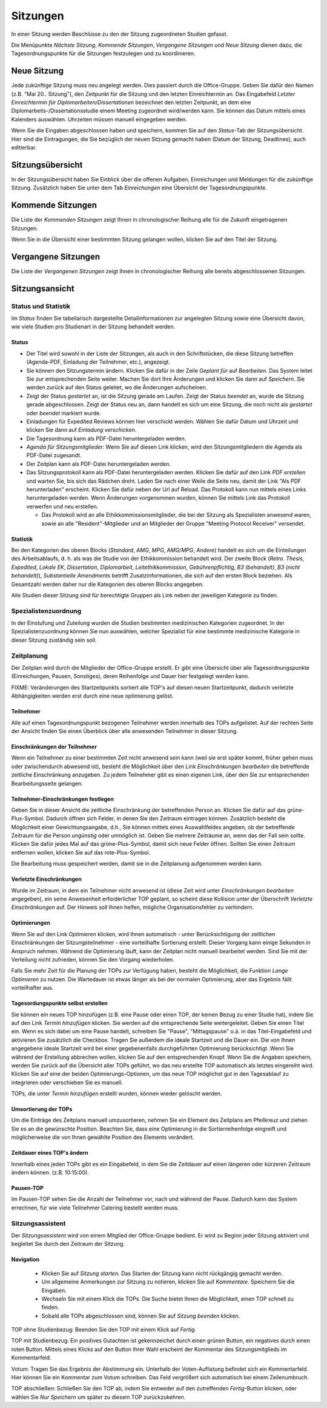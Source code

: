 =========
Sitzungen
=========

In einer Sitzung werden Beschlüsse zu den der Sitzung zugeordneten Studien gefasst.

Die Menüpunkte *Nächste Sitzung*, *Kommende Sitzungen*, *Vergangene Sitzungen* und *Neue Sitzung* dienen dazu, die Tagesordnungspunkte für die Sitzungen festzulegen und zu koordinieren.

Neue Sitzung
============

Jede zukünftige Sitzung muss neu angelegt werden. Dies passiert durch die Office-Gruppe. Geben Sie dafür den Namen (z.B. "Mai 20.. Sitzung"), den Zeitpunkt für die Sitzung und den letzten Einreichtermin an. Das Eingabefeld *Letzter Einreichtermin für Diplomarbeiten/Dissertationen* bezeichnet den letzten Zeitpunkt, an dem eine Diplomarbeits-/Dissertationsstudie einem Meeting zugeordnet wird/werden kann. Sie können das Datum mittels eines Kalenders auswählen. Uhrzeiten müssen manuell eingegeben werden.

Wenn Sie die Eingaben abgeschlossen haben und speichern, kommen Sie auf den *Status*-Tab der Sitzungsübersicht. Hier sind die Eintragungen, die Sie bezüglich der neuen Sitzung gemacht haben (Datum der Sitzung, Deadlines), auch editierbar. 

Sitzungsübersicht
=================

In der Sitzungsübersicht haben Sie Einblick über die offenen Aufgaben, Einreichungen und Meldungen für die zukünftige Sitzung. Zusätzlich haben Sie unter dem Tab *Einreichungen* eine Übersicht der Tagesordnungspunkte.

Kommende Sitzungen
==================

Die Liste der *Kommenden Sitzungen* zeigt Ihnen in chronologischer Reihung alle für die Zukunft eingetragenen Sitzungen.

Wenn Sie in die Übersicht einer bestimmten Sitzung gelangen wollen, klicken Sie auf den Titel der Sitzung.

Vergangene Sitzungen
====================

Die Liste der *Vergangenen Sitzungen* zeigt Ihnen in chronologischer Reihung alle bereits abgeschlossenen Sitzungen.

Sitzungsansicht
===============

Status und Statistik
++++++++++++++++++++

Im *Status* finden Sie tabellarisch dargestellte Detailinformationen zur angelegten Sitzung sowie eine Übersicht davon, wie viele Studien pro Studienart in der Sitzung behandelt werden.

Status
------

- Der Titel wird sowohl in der Liste der Sitzungen, als auch in den Schriftstücken, die diese Sitzung betreffen (Agenda-PDF, Einladung der Teilnehmer, etc.), angezeigt.

- Sie können den Sitzungstermin ändern. Klicken Sie dafür in der Zeile *Geplant für* auf *Bearbeiten*. Das System leitet Sie zur entsprechenden Seite weiter. Machen Sie dort Ihre Änderungen und klicken Sie dann auf *Speichern*. Sie werden zurück auf den Status geleitet, wo die Änderungen aufscheinen. 

- Zeigt der Status *gestartet* an, ist die Sitzung gerade am Laufen. Zeigt der Status *beendet* an, wurde die Sitzung gerade abgeschlossen. Zeigt der Status *neu* an, dann handelt es sich um eine Sitzung, die noch nicht als *gestartet* oder *beendet* markiert wurde.

- Einladungen für Expedited Reviews können hier verschickt werden. Wählen Sie dafür Datum und Uhrzeit und klicken Sie dann auf *Einladung verschicken*.

- Die Tagesordnung kann als PDF-Datei heruntergeladen werden. 

- *Agenda für Sitzungsmitglieder*: Wenn Sie auf diesen Link klicken, wird den Sitzungsmitgliedern die Agenda als PDF-Datei zugesandt.

- Der Zeitplan kann als PDF-Datei heruntergeladen werden.

- Das Sitzungsprotokoll kann als PDF-Datei heruntergeladen werden. Klicken Sie dafür auf den Link *PDF erstellen* und warten Sie, bis sich das Rädchen dreht. Laden Sie nach einer Weile die Seite neu, damit der Link "Als PDF herunterladen" erscheint. Klicken Sie dafür neben der Url auf Reload. Das Protokoll kann nun mittels eines Links heruntergeladen werden. Wenn Änderungen vorgenommen wurden, können Sie mittels Link das Protokoll verwerfen und neu erstellen.

  - Das Protokoll wird an alle Ethikkommissionsmitglieder, die bei der Sitzung als Spezialisten anwesend waren, sowie an alle "Resident"-Mitglieder und an Mitglieder der Gruppe "Meeting Protocol Receiver" versendet.

Statistik
---------

Bei den Kategorien des oberen Blocks (*Standard*, *AMG*, *MPG*, *AMG/MPG*, *Andere*) handelt es sich um die Einteilungen des Arbeitsablaufs, d. h. als was die Studie von der Ethikkommission behandelt wird. Der zweite Block (*Retro. Thesis*, *Expedited*, *Lokale EK*, *Dissertation*, *Diplomarbeit*, *Leitethikkommission*, *Gebührenpflichtig*, *B3 (behandelt)*, *B3 (nicht behandelt)*), *Substantielle Amendments* betrifft Zusatzinformationen, die sich auf den ersten Block beziehen. Als Gesamtzahl werden daher nur die Kategorien des oberen Blocks angegeben.

Alle Studien dieser Sitzung sind für berechtigte Gruppen als Link neben der jeweiligen Kategorie zu finden.

Spezialistenzuordnung
+++++++++++++++++++++

In der Einstufung und Zuteilung wurden die Studien bestimmten medizinischen Kategorien zugeordnet. In der Spezialistenzuordnung können Sie nun auswählen, welcher Spezialist für eine bestimmte medizinische Kategorie in dieser Sitzung zuständig sein soll.

Zeitplanung
+++++++++++
 
Der Zeitplan wird durch die Mitglieder der Office-Gruppe erstellt. Er gibt eine Übersicht über alle Tagesordnungspunkte (Einreichungen, Pausen, Sonstiges), deren Reihenfolge und Dauer hier festgelegt werden kann.

FIXME: Veränderungen des Startzeitpunkts sortiert alle TOP's auf diesen neuen Startzeitpunkt,
dadurch verletzte Abhängigkeiten werden erst durch eine neue optimierung gelöst.

Teilnehmer
----------

Alle auf einen Tagesordnungspunkt bezogenen Teilnehmer werden innerhalb des TOPs aufgelistet. Auf der rechten Seite der Ansicht finden Sie einen Überblick über alle anwesenden Teilnehmer in dieser Sitzung.

Einschränkungen der Teilnehmer
------------------------------

Wenn ein Teilnehmer zu einer bestimmten Zeit nicht anwesend sein kann (weil sie erst später kommt, früher gehen muss oder zwischendurch abwesend ist), besteht die Möglichkeit über den Link *Einschränkungen bearbeiten* die betreffende zeitliche Einschränkung anzugeben. Zu jedem Teilnehmer gibt es einen eigenen Link, über den Sie zur entsprechenden Bearbeitungsseite gelangen.

Teilnehmer-Einschränkungen festlegen
------------------------------------

Geben Sie in dieser Ansicht die zeitliche Einschränkung der betreffenden Person an. Klicken Sie dafür auf das grüne-Plus-Symbol. Dadurch öffnen sich Felder, in denen Sie den Zeitraum eintragen können. Zusätzlich besteht die Möglichkeit einer Gewichtungsangabe, d.h., Sie können mittels eines Auswahlfeldes angeben, ob der betreffende Zeitraum für die Person *ungünstig* oder *unmöglich* ist. Geben Sie mehrere Zeiträume an, wenn das der Fall sein sollte. Klicken Sie dafür jedes Mal auf das grüne-Plus-Symbol, damit sich neue Felder öffnen. Sollten Sie einen Zeitraum entfernen wollen, klicken Sie auf das rote-Plus-Symbol.

Die Bearbeitung muss gespeichert werden, damit sie in die Zeitplanung aufgenommen werden kann.

Verletzte Einschränkungen
-------------------------

Wurde im Zeitraum, in dem ein Teilnehmer nicht anwesend ist (diese Zeit wird unter *Einschränkungen bearbeiten* angegeben), ein seine Anwesenheit erforderlicher TOP geplant, so scheint diese Kollision unter der Überschrift *Verletzte Einschränkungen* auf. Der Hinweis soll Ihnen helfen, mögliche Organisationsfehler zu verhindern.

Optimierungen
-------------

Wenn Sie auf den Link *Optimieren* klicken, wird Ihnen automatisch - unter Berücksichtigung der zeitlichen Einschränkungen der Sitzungsteilnehmer - eine vorteilhafte Sortierung erstellt. Dieser Vorgang kann einige Sekunden in Anspruch nehmen. Während die Optimierung läuft, kann der Zeitplan nicht manuell bearbeitet werden. Sind Sie mit der Verteilung nicht zufrieden, können Sie den Vorgang wiederholen.

Falls Sie mehr Zeit für die Planung der TOPs zur Verfügung haben, besteht die Möglichkeit, die Funktion *Lange Optimieren* zu nutzen. Die Wartedauer ist etwas länger als bei der normalen Optimierung, aber das Ergebnis fällt vorteilhafter aus.

Tagesordungspunkte selbst erstellen
-----------------------------------

Sie können ein neues TOP hinzufügen (z.B. eine Pause oder einen TOP, der keinen Bezug zu einer Studie hat), indem Sie auf den Link *Termin hinzufügen* klicken. Sie werden auf die entsprechende Seite weitergeleitet. Geben Sie einen Titel ein. Wenn es sich dabei um eine Pause handelt, schreiben Sie "Pause", "Mittagspause" o.ä. in das Titel-Eingabefeld und aktivieren Sie zusätzlich die Checkbox. Tragen Sie außerdem die ideale Startzeit und die Dauer ein. Die von Ihnen angegebene ideale Startzeit wird bei einer gegebenenfalls durchgeführten Optimierung berücksichtigt. Wenn Sie während der Erstellung abbrechen wollen, klicken Sie auf den entsprechenden Knopf. Wenn Sie die Angaben speichern, werden Sie zurück auf die Übersicht aller TOPs geführt, wo das neu erstellte TOP automatisch als letztes eingereiht wird. Klicken Sie auf eine der beiden Optimierungs-Optionen, um das neue TOP möglichst gut in den Tagesablauf zu integrieren oder verschieben Sie es manuell.

TOPs, die unter *Termin hinzufügen* erstellt wurden, können wieder gelöscht werden.

Umsortierung der TOPs
---------------------

Um die Einträge des Zeitplans manuell umzusortieren, nehmen Sie ein Element des Zeitplans am Pfeilkreuz und ziehen Sie es an die gewünschte Position. Beachten Sie, dass eine Optimierung in die Sortierreihenfolge eingreift und möglicherweise die von Ihnen gewählte Position des Elements verändert.

Zeitdauer eines TOP's ändern
----------------------------

Innerhalb eines jeden TOPs gibt es ein Eingabefeld, in dem Sie die Zeitdauer auf einen längeren oder kürzeren Zeitraum ändern können. (z.B. 10:15:00).

Pausen-TOP
----------

Im Pausen-TOP sehen Sie die Anzahl der Teilnehmer vor, nach und während der Pause. Dadurch kann das System errechnen, für wie viele Teilnehmer Catering bestellt werden muss.

Sitzungsassistent
+++++++++++++++++

Der *Sitzungsassistent* wird von einem Mitglied der Office-Gruppe bedient. Er wird zu Beginn jeder Sitzung aktiviert und begleitet Sie durch den Zeitraum der Sitzung.

Navigation
----------

 * Klicken Sie auf *Sitzung starten*. Das Starten der Sitzung kann nicht rückgängig gemacht werden.

 * Um allgemeine Anmerkungen zur Sitzung zu notieren, klicken Sie auf *Kommentare*. Speichern Sie die Eingaben.

 * Wechseln Sie mit einem Klick die TOPs. Die Suche bietet Ihnen die Möglichkeit, einen TOP schnell zu finden.

 * Sobald alle TOPs abgeschlossen sind, können Sie auf *Sitzung beenden* klicken.

TOP ohne Studienbezug: Beenden Sie den TOP mit einem Klick auf *Fertig*.

TOP mit Studienbezug: Ein positives Gutachten ist gekennzeichet durch einen grünen Button, ein negatives durch einen roten Button. Mittels eines Klicks auf den Button Ihrer Wahl erscheint der Kommentar des Sitzungsmitglieds im Kommentarfeld.

Votum: Tragen Sie das Ergebnis der Abstimmung ein. Unterhalb der Voten-Auflistung befindet sich ein Kommentarfeld. Hier können Sie ein Kommentar zum Votum schreiben. Das Feld vergrößert sich automatisch bei einem Zeilenumbruch.

TOP abschließen: Schließen Sie den TOP ab, indem Sie entweder auf den zutreffenden *Fertig*-Button klicken, oder wählen Sie *Nur Speichern* um später zu diesem TOP zurückzukehren.
